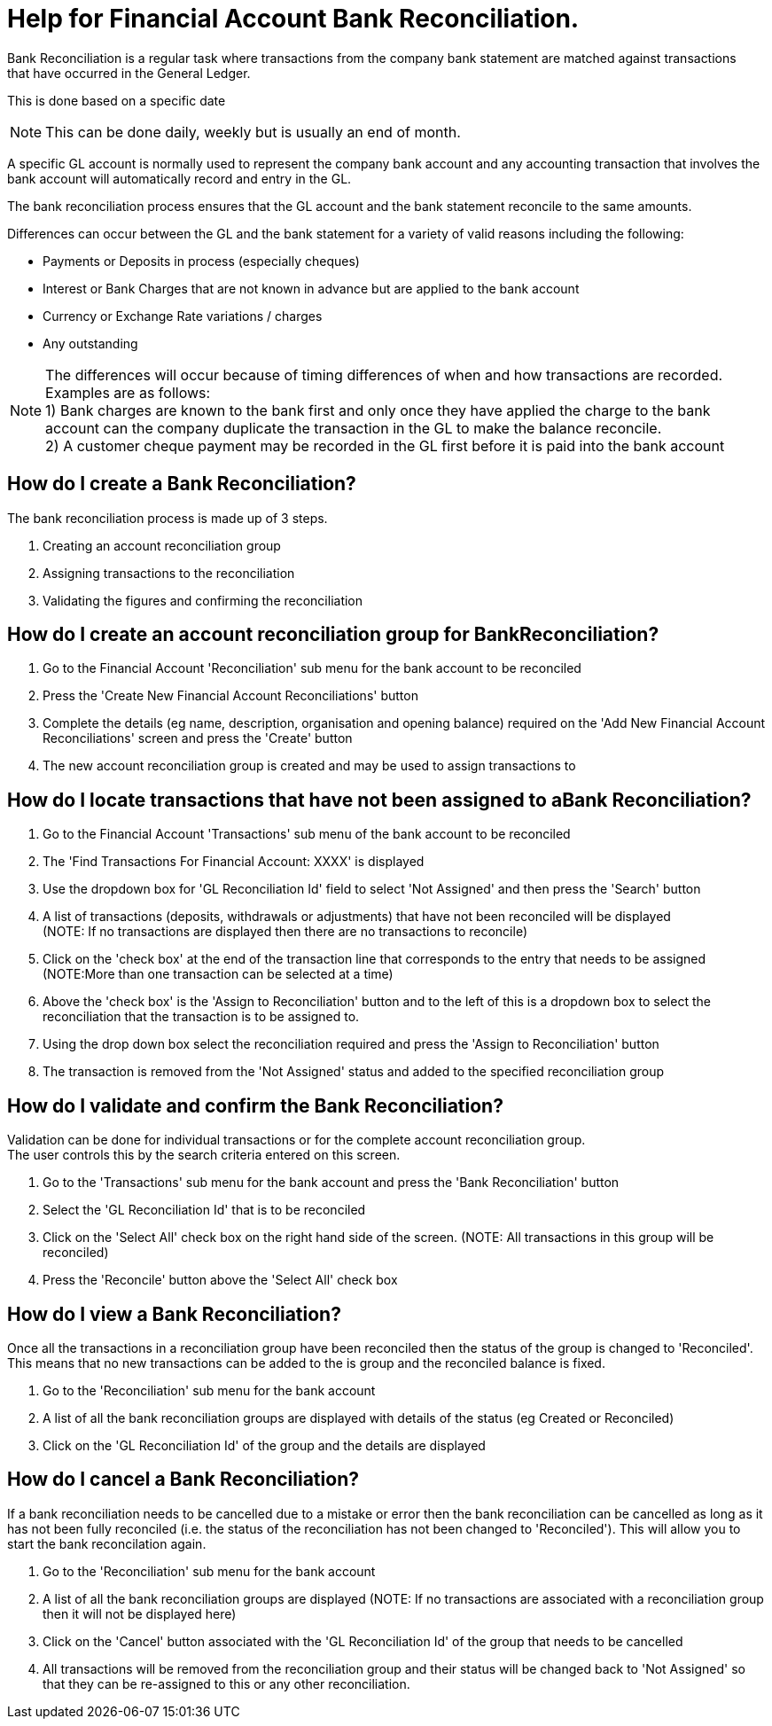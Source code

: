 ////
Licensed to the Apache Software Foundation (ASF) under one
or more contributor license agreements.  See the NOTICE file
distributed with this work for additional information
regarding copyright ownership.  The ASF licenses this file
to you under the Apache License, Version 2.0 (the
"License"); you may not use this file except in compliance
with the License.  You may obtain a copy of the License at

http://www.apache.org/licenses/LICENSE-2.0

Unless required by applicable law or agreed to in writing,
software distributed under the License is distributed on an
"AS IS" BASIS, WITHOUT WARRANTIES OR CONDITIONS OF ANY
KIND, either express or implied.  See the License for the
specific language governing permissions and limitations
under the License.
////
= Help for Financial Account Bank Reconciliation.
Bank Reconciliation is a regular task where transactions from the company bank statement are matched against transactions
that have occurred in the General Ledger.
This is done based on a specific date

NOTE: This can be done daily, weekly but is usually an end of month.

A specific GL account is normally used to represent the company bank account and any accounting transaction that involves
the bank account will automatically record and entry in the GL.

The bank reconciliation process ensures that the GL account and the bank statement reconcile to the same amounts.

Differences can occur between the GL and the bank statement for a variety of valid reasons including the following:

* Payments or Deposits in process (especially cheques)
* Interest or Bank Charges that are not known in advance but are applied to the bank account
* Currency or Exchange Rate variations / charges
* Any outstanding

NOTE: The differences will occur because of timing differences of when and how transactions are recorded.
      Examples are as follows: +
      1) Bank charges are known to the bank first and only once they have applied the charge to the bank account can
         the company duplicate the transaction in the GL to make the balance reconcile. +
      2) A customer cheque payment may be recorded in the GL first before it is paid into the bank account

== How do I create a Bank Reconciliation?
The bank reconciliation process is made up of 3 steps.

. Creating an account reconciliation group
. Assigning transactions to the reconciliation
. Validating the figures and confirming the reconciliation

== How do I create an account reconciliation group for BankReconciliation?
. Go to the Financial Account 'Reconciliation' sub menu for the bank account to be reconciled
. Press the 'Create New Financial Account Reconciliations' button
. Complete the details (eg name, description, organisation and opening balance) required on the
  'Add New Financial Account Reconciliations' screen and press the 'Create' button
. The new account reconciliation group is created and may be used to assign transactions to

== How do I locate transactions that have not been assigned to aBank Reconciliation?
. Go to the Financial Account 'Transactions' sub menu of the bank account to be reconciled
. The 'Find Transactions For Financial Account: XXXX' is displayed
. Use the dropdown box for 'GL Reconciliation Id' field to select 'Not Assigned' and then press the 'Search' button
. A list of transactions (deposits, withdrawals or adjustments) that have not been reconciled will be displayed +
  (NOTE: If no transactions are displayed then there are no transactions to reconcile)
. Click on the 'check box' at the end of the transaction line that corresponds to the entry that needs to be assigned +
  (NOTE:More than one transaction can be selected at a time)
. Above the 'check box' is the 'Assign to Reconciliation' button and to the left of this is a dropdown box to select
  the reconciliation that the transaction is to be assigned to.
. Using the drop down box select the reconciliation required and press the 'Assign to Reconciliation' button
. The transaction is removed from the 'Not Assigned' status and added to the specified reconciliation group

== How do I validate and confirm the Bank Reconciliation?
Validation can be done for individual transactions or for the complete account reconciliation group. +
The user controls this by the search criteria entered on this screen.

. Go to the 'Transactions' sub menu for the bank account and press the 'Bank Reconciliation' button
. Select the 'GL Reconciliation Id' that is to be reconciled
. Click on the 'Select All' check box on the right hand side of the screen. (NOTE: All transactions in this group will be reconciled)
. Press the 'Reconcile' button above the 'Select All' check box

== How do I view a Bank Reconciliation?
Once all the transactions in a reconciliation group have been reconciled then the status of the group is changed to 'Reconciled'.
This means that no new transactions can be added to the is group and the reconciled balance is fixed.

. Go to the 'Reconciliation' sub menu for the bank account
. A list of all the bank reconciliation groups are displayed with details of the status (eg Created or Reconciled)
. Click on the 'GL Reconciliation Id' of the group and the details are displayed

== How do I cancel a Bank Reconciliation?
If a bank reconciliation needs to be cancelled due to a mistake or error then the bank reconciliation can be cancelled as long as
it has not been fully reconciled (i.e. the status of the reconciliation has not been changed to 'Reconciled').
This will allow you to start the bank reconcilation again.

. Go to the 'Reconciliation' sub menu for the bank account
. A list of all the bank reconciliation groups are displayed (NOTE: If no transactions are associated with a
  reconciliation group then it will not be displayed here)
. Click on the 'Cancel' button associated with the 'GL Reconciliation Id' of the group that needs to be cancelled
. All transactions will be removed from the reconciliation group and their status will be changed back to 'Not Assigned'
  so that they can be re-assigned to this or any other reconciliation.
